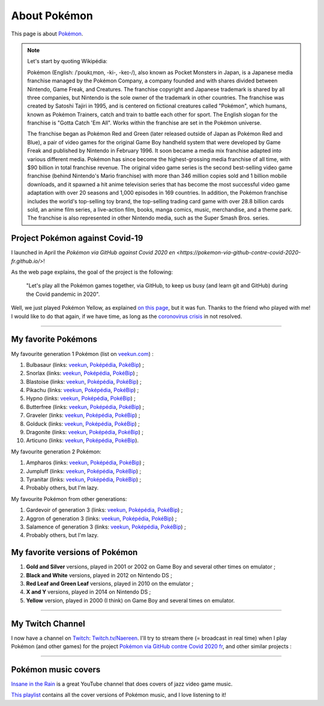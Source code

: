 .. meta::
   :description lang=fr: A propos de Pokémon
   :description lang=en: About Pokémon

###############
 About Pokémon
###############

This page is about `Pokémon <https://en.wikipedia.org/wiki/Pok%C3%A9mon>`_.

.. note:: Let's start by quoting Wikipédia:

    Pokémon (English: /ˈpoʊkɪˌmɒn, -ki-, -keɪ-/), also known as Pocket Monsters in Japan, is a Japanese media franchise managed by the Pokémon Company, a company founded and with shares divided between Nintendo, Game Freak, and Creatures. The franchise copyright and Japanese trademark is shared by all three companies, but Nintendo is the sole owner of the trademark in other countries. The franchise was created by Satoshi Tajiri in 1995, and is centered on fictional creatures called "Pokémon", which humans, known as Pokémon Trainers, catch and train to battle each other for sport. The English slogan for the franchise is "Gotta Catch 'Em All". Works within the franchise are set in the Pokémon universe.

    The franchise began as Pokémon Red and Green (later released outside of Japan as Pokémon Red and Blue), a pair of video games for the original Game Boy handheld system that were developed by Game Freak and published by Nintendo in February 1996. It soon became a media mix franchise adapted into various different media. Pokémon has since become the highest-grossing media franchise of all time, with $90 billion in total franchise revenue. The original video game series is the second best-selling video game franchise (behind Nintendo's Mario franchise) with more than 346 million copies sold and 1 billion mobile downloads, and it spawned a hit anime television series that has become the most successful video game adaptation with over 20 seasons and 1,000 episodes in 169 countries. In addition, the Pokémon franchise includes the world's top-selling toy brand, the top-selling trading card game with over 28.8 billion cards sold, an anime film series, a live-action film, books, manga comics, music, merchandise, and a theme park. The franchise is also represented in other Nintendo media, such as the Super Smash Bros. series.


.. image:: https://upload.wikimedia.org/wikipedia/commons/thumb/9/98/International_Pok%C3%A9mon_logo.svg/1920px-International_Pok%C3%A9mon_logo.svg.png
   :scale: 20%
   :align: center
   :alt: Wikipédia page on Pokémon https://fr.wikipedia.org/wiki/Pok%C3%A9mon
   :target: https://fr.wikipedia.org/wiki/Pok%C3%A9mon


Project Pokémon against Covid-19
--------------------------------

I launched in April the `Pokémon via GitHub against Covid 2020 en <https://pokemon-via-github-contre-covid-2020-fr.github.io/>`!

As the web page explains, the goal of the project is the following:

   "Let's play all the Pokémon games together, via GitHub, to keep us busy (and learn git and GitHub) during the Covid pandemic in 2020".

Well, we just played Pokémon Yellow, as explained `on this page <https://pokemon-via-github-contre-covid-2020-fr.github.io/Version-Jaune/>`_, but it was fun. Thanks to the friend who played with me!
I would like to do that again, if we have time, as long as the `coronovirus crisis <coronavirus.en.html>`_ in not resolved.


.. seealso::

    This `nice and fun YouTuber (SmallAnt) <https://www.youtube.com/channel/UC0VVYtw21rg2cokUystu2Dw>`_ did a challenge last April 2020 (discovered in March 2021), entitled « Pokemon but the trainers are Social Distancing ». He plays a modified version of Pokémon Red but all trainers are at home, because of the COVID virus. Watch this video, it's 35 minutes of fun:

.. youtube:: 9PYlF-xU3bA

--------------------------------------------------------------------------------

My favorite Pokémons
--------------------

My favourite generation 1 Pokémon (list on `veekun.com <https://veekun.com/dex/pokemon/search?sort=evolution-chain&introduced_in=1>`_) :

1. Bulbasaur (links: `veekun <https://veekun.com/dex/pokemon/bulbasaur>`_, `Poképédia <https://www.pokepedia.fr/Bulbizarre>`_, `PokéBip <https://www.pokebip.com/pokedex/pokemon/bulbizarre/bulbizarre>`_) ;
2. Snorlax (links: `veekun <https://veekun.com/dex/pokemon/snorlax>`_, `Poképédia <https://www.pokepedia.fr/Ronflex>`_, `PokéBip <https://www.pokebip.com/pokedex/pokemon/ronflex/ronflex>`_) ;
3. Blastoise (links: `veekun <https://veekun.com/dex/pokemon/blastoise>`_, `Poképédia <https://www.pokepedia.fr/Tortank>`_, `PokéBip <https://www.pokebip.com/pokedex/pokemon/tortank/tortank>`_) ;
4. Pikachu (links: `veekun <https://veekun.com/dex/pokemon/pikachu>`_, `Poképédia <https://www.pokepedia.fr/Pikachu>`_, `PokéBip <https://www.pokebip.com/pokedex/pokemon/pikachu/pikachu>`_) ;
5. Hypno (links: `veekun <https://veekun.com/dex/pokemon/hypno>`_, `Poképédia <https://www.pokepedia.fr/Hypnomade>`_, `PokéBip <https://www.pokebip.com/pokedex/pokemon/hypnomade/hypnomade>`_) ;
6. Butterfree (links: `veekun <https://veekun.com/dex/pokemon/butterfree>`_, `Poképédia <https://www.pokepedia.fr/Papillusion>`_, `PokéBip <https://www.pokebip.com/pokedex/pokemon/papillusion/papillusion>`_) ;
7. Graveler (links: `veekun <https://veekun.com/dex/pokemon/graveler>`_, `Poképédia <https://www.pokepedia.fr/Gravalanch>`_, `PokéBip <https://www.pokebip.com/pokedex/pokemon/gravalanch/gravalanch>`_) ;
8. Golduck (links: `veekun <https://veekun.com/dex/pokemon/golduck>`_, `Poképédia <https://www.pokepedia.fr/Akwakwak>`_, `PokéBip <https://www.pokebip.com/pokedex/pokemon/akwakwak/akwakwak>`_) ;
9. Dragonite (links: `veekun <https://veekun.com/dex/pokemon/dragonite>`_, `Poképédia <https://www.pokepedia.fr/Dracolosse>`_, `PokéBip <https://www.pokebip.com/pokedex/pokemon/dracolosse/dracolosse>`_) ;
10. Articuno (links: `veekun <https://veekun.com/dex/pokemon/articuno>`_, `Poképédia <https://www.pokepedia.fr/Artikodinu>`_, `PokéBip <https://www.pokebip.com/pokedex/pokemon/artikodin/artikodine>`_).

My favourite generation 2 Pokémon:

1. Ampharos (links: `veekun <https://veekun.com/dex/pokemon/ampharos>`_, `Poképédia <https://www.pokepedia.fr/Pharamp>`_, `PokéBip <https://www.pokebip.com/pokedex/pokemon/pharamp/pharamp>`_) ;
2. Jumpluff (links: `veekun <https://veekun.com/dex/pokemon/jumpluff>`_, `Poképédia <https://www.pokepedia.fr/Cotovol>`_, `PokéBip <https://www.pokebip.com/pokedex/pokemon/cotovol/cotovol>`_) ;
3. Tyranitar (links: `veekun <https://veekun.com/dex/pokemon/tyranitar>`_, `Poképédia <https://www.pokepedia.fr/Tyranocif>`_, `PokéBip <https://www.pokebip.com/pokedex/pokemon/tyranocif/tyranocif>`_) ;
4. Probably others, but I'm lazy.

My favourite Pokémon from other generations:

1. Gardevoir of generation 3 (links: `veekun <https://veekun.com/dex/pokemon/gardevoir>`_, `Poképédia <https://www.pokepedia.fr/Gardevoir>`_, `PokéBip <https://www.pokebip.com/pokedex/pokemon/gardevoir/gardevoir>`_) ;
2. Aggron of generation 3 (links: `veekun <https://veekun.com/dex/pokemon/aggron>`_, `Poképédia <https://www.pokepedia.fr/Galeking>`_, `PokéBip <https://www.pokebip.com/pokedex/pokemon/galeking/galeking>`_) ;
3. Salamence of generation 3 (links: `veekun <https://veekun.com/dex/pokemon/salamence>`_, `Poképédia <https://www.pokepedia.fr/Drattak>`_, `PokéBip <https://www.pokebip.com/pokedex/pokemon/drattak/drattak>`_) ;
4. Probably others, but I'm lazy.


My favorite versions of Pokémon
-------------------------------

1. **Gold and Silver** versions, played in 2001 or 2002 on Game Boy and several other times on emulator ;
2. **Black and White** versions, played in 2012 on Nintendo DS ;
3. **Red Leaf and Green Leaf** versions, played in 2010 on the emulator ;
4. **X and Y** versions, played in 2014 on Nintendo DS ;
5. **Yellow** version, played in 2000 (I think) on Game Boy and several times on emulator.

--------------------------------------------------------------------------------

My Twitch Channel
----------------

.. image:: .twitch-homepage.png
   :scale: 35%
   :align: center
   :alt: Home page of my Twitch channel on https://www.twitch.tv/Naereen
   :target: https://www.twitch.tv/Naereen


I now have a channel on `Twitch <https://Twitch.tv/>`_: `Twitch.tv/Naereen <https://Twitch.tv/Naereen>`_.
I'll try to stream there (= broadcast in real time) when I play Pokémon (and other games) for the project `Pokémon via GitHub contre Covid 2020 fr <https://pokemon-via-github-contre-covid-2020-fr.github.io/>`_,  and other similar projects :

.. image:: .twitch-pokemon.png
   :scale: 35%
   :align: center
   :alt: Ma chaîne Twitch sur https://www.twitch.tv/Naereen quand je joue à Pokémon
   :target: https://www.twitch.tv/Naereen

--------------------------------------------------------------------------------

Pokémon music covers
--------------------

`Insane in the Rain <https://www.youtube.com/channel/UC_OtnV-9QZmBj6oWBelMoZw>`_ is a great YouTube channel that does covers of jazz video game music.

.. youtube:: pb_V8CPGIPE

`This playlist <https://www.youtube.com/watch?v=OEPfTXABIUw&list=PLG5z-46tZguJBt0wl6fvX4r_63w2BsQE6>`_ contains all the cover versions of Pokémon music, and I love listening to it!

.. youtube:: OEPfTXABIUw

.. seealso::

   `This page lists what I watch on YouTube <what-i-watch-on-youtube.en.html>`_.

.. (c) Lilian Besson, 2011-2021, https://bitbucket.org/lbesson/web-sphinx/
